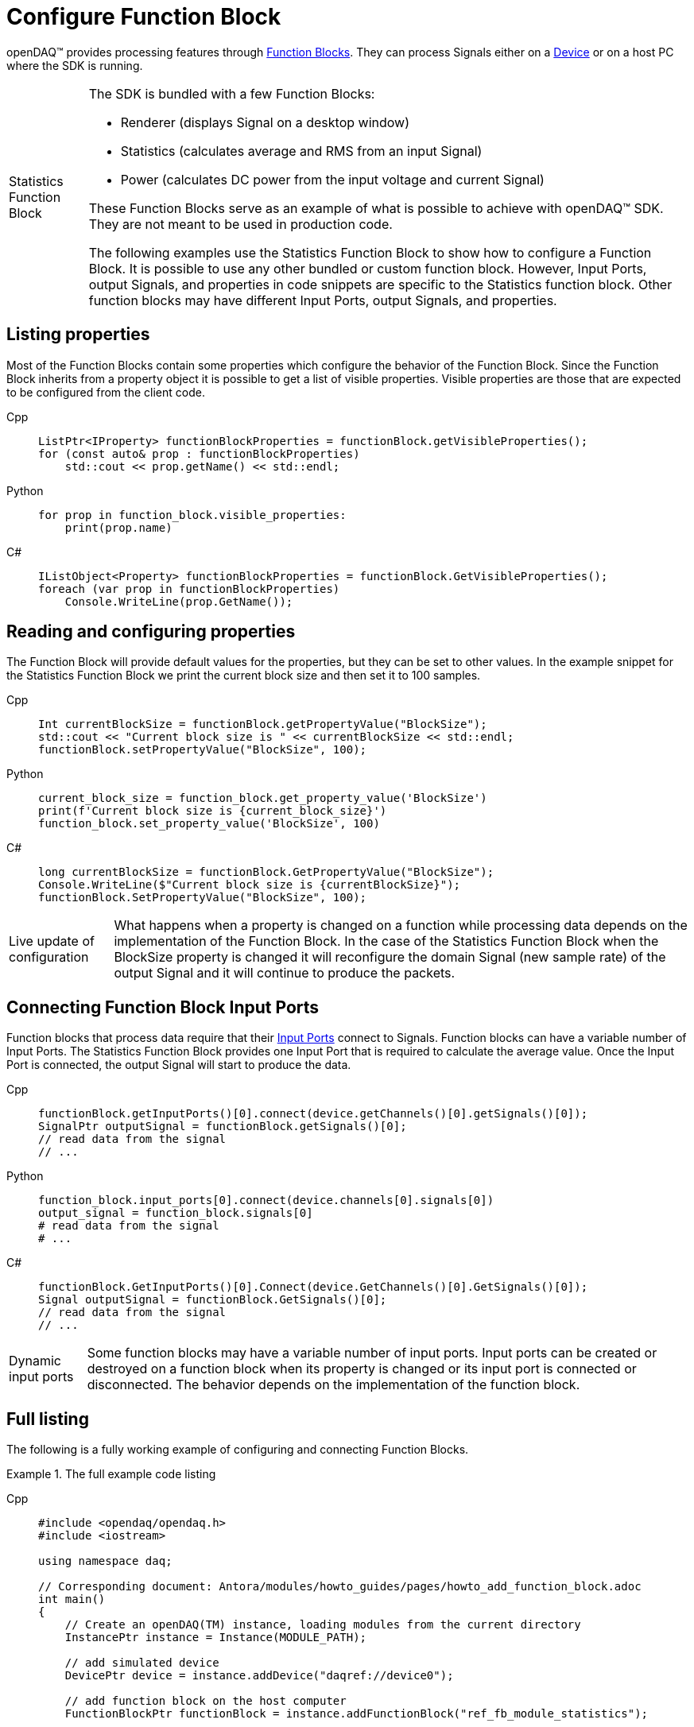 = Configure Function Block

openDAQ(TM) provides processing features through xref:background_info:function_blocks.adoc[Function Blocks].
They can process Signals either on a xref:background_info:device.adoc[Device] or on a host PC where the SDK
is running.

:tip-caption: Statistics Function Block
[TIP]
====
The SDK is bundled with a few Function Blocks:

 * Renderer (displays Signal on a desktop window)
 * Statistics (calculates average and RMS from an input Signal)
 * Power (calculates DC power from the input voltage and current Signal)
 
These Function Blocks serve as an example of what is possible to achieve with openDAQ(TM) SDK. They are not
meant to be used in production code.

The following examples use the Statistics Function Block to show how to configure a Function Block.
It is possible to use any other bundled or custom function block. However, Input Ports, output Signals, and
properties in code snippets are specific to the Statistics function block. Other function blocks may have
different Input Ports, output Signals, and properties.
====

== Listing properties

Most of the Function Blocks contain some properties which configure the behavior of the Function Block.
Since the Function Block inherits from a property object it is possible to get a list of visible properties.
Visible properties are those that are expected to be configured from the client code.
 
[tabs]
====
Cpp::
+
[source,cpp]
----
ListPtr<IProperty> functionBlockProperties = functionBlock.getVisibleProperties();
for (const auto& prop : functionBlockProperties)
    std::cout << prop.getName() << std::endl;
----
Python::
+
[source,python]
----
for prop in function_block.visible_properties:
    print(prop.name)
----
C#::
+
[source,csharp]
----
IListObject<Property> functionBlockProperties = functionBlock.GetVisibleProperties();
foreach (var prop in functionBlockProperties)
    Console.WriteLine(prop.GetName());
----
====

== Reading and configuring properties

The Function Block will provide default values for the properties, but they can be set to other values. In the example
snippet for the Statistics Function Block we print the current block size and then set it to 100 samples.

[tabs]
====
Cpp::
+
[source,cpp]
----
Int currentBlockSize = functionBlock.getPropertyValue("BlockSize");
std::cout << "Current block size is " << currentBlockSize << std::endl;
functionBlock.setPropertyValue("BlockSize", 100);
----
Python::
+
[source,python]
----
current_block_size = function_block.get_property_value('BlockSize')
print(f'Current block size is {current_block_size}')
function_block.set_property_value('BlockSize', 100)
----
C#::
+
[source,csharp]
----
long currentBlockSize = functionBlock.GetPropertyValue("BlockSize");
Console.WriteLine($"Current block size is {currentBlockSize}");
functionBlock.SetPropertyValue("BlockSize", 100);
----
====

:note-caption: Live update of configuration
[NOTE]
====
What happens when a property is changed on a function while processing data depends on the implementation of the
Function Block. In the case of the Statistics Function Block when the BlockSize property is changed it will reconfigure the
domain Signal (new sample rate) of the output Signal and it will continue to produce the packets.
====

== Connecting Function Block Input Ports

Function blocks that process data require that their xref:background_info:data_path.adoc#input_port[Input Ports] connect to 
Signals. Function blocks can have a variable number of Input Ports. The Statistics Function Block provides one Input Port that 
is required to calculate the average value. Once the Input Port is connected, the output Signal will start to produce the data.
 
[tabs]
====
Cpp::
+
[source,cpp]
----
functionBlock.getInputPorts()[0].connect(device.getChannels()[0].getSignals()[0]);
SignalPtr outputSignal = functionBlock.getSignals()[0];
// read data from the signal
// ...
----
Python::
+
[source,python]
----
function_block.input_ports[0].connect(device.channels[0].signals[0])
output_signal = function_block.signals[0]
# read data from the signal
# ...
----
C#::
+
[source,csharp]
----
functionBlock.GetInputPorts()[0].Connect(device.GetChannels()[0].GetSignals()[0]);
Signal outputSignal = functionBlock.GetSignals()[0];
// read data from the signal
// ...
----
====

:note-caption: Dynamic input ports
[NOTE]
====
Some function blocks may have a variable number of input ports. Input ports can be created or destroyed on a function block when
its property is changed or its input port is connected or disconnected. The behavior depends on the implementation of the function block.
====

== Full listing

The following is a fully working example of configuring and connecting Function Blocks.

.The full example code listing
[tabs]
====
Cpp::
+
[source,cpp]
----
#include <opendaq/opendaq.h>
#include <iostream>

using namespace daq;

// Corresponding document: Antora/modules/howto_guides/pages/howto_add_function_block.adoc
int main()
{
    // Create an openDAQ(TM) instance, loading modules from the current directory
    InstancePtr instance = Instance(MODULE_PATH);

    // add simulated device
    DevicePtr device = instance.addDevice("daqref://device0");

    // add function block on the host computer
    FunctionBlockPtr functionBlock = instance.addFunctionBlock("ref_fb_module_statistics");

    // list properties of the function block
    ListPtr<IProperty> functionBlockProperties = functionBlock.getVisibleProperties();
    for (const auto& prop : functionBlockProperties)
        std::cout << prop.getName() << std::endl;

    // print current block size
    Int currentBlockSize = functionBlock.getPropertyValue("BlockSize");
    std::cout << "Current block size is " << currentBlockSize << std::endl;

    // configure the properties of the function block
    functionBlock.setPropertyValue("BlockSize", 100);

    // connect the first signal of the first channel from the device to the first input port on the function block
    functionBlock.getInputPorts()[0].connect(device.getChannels()[0].getSignals()[0]);

    // get the output signal of the function block
    SignalPtr outputSignal = functionBlock.getSignals()[0];

    std::cout << outputSignal.getDescriptor().getName() << std::endl;
    
    return 0;
}
----
Python::
+
[source,python]
----
import opendaq

# Create an openDAQ(TM) instance, loading modules from the current directory
instance = opendaq.Instance()

# add simulated device
device = instance.add_device('daqref://device0')

# add function block on the host computer
function_block = instance.add_function_block('ref_fb_module_statistics')

#list properties of the function block
for prop in function_block.visible_properties:
    print(prop.name)

# print current block size
current_block_size = function_block.get_property_value('BlockSize')
print(f'Current block size is {current_block_size}')

# configure the properties of the function block
function_block.set_property_value('BlockSize', 100)

# connect the first signal of the first channel from the device to the first input port on the function block
function_block.input_ports[0].connect(device.channels[0].signals[0])

# get the output signal of the function block
output_signal = function_block.signals[0]

# wait while the output signal is configured
print(otuput_signal.descriptor.name)
----
C#::
+
[source,csharp]
----
// See https://aka.ms/new-console-template for more information

using Daq.Core.Types;
using Daq.Core.Objects;
using Daq.Core.OpenDAQ;

// Create an openDAQ(TM) instance, loading modules from the current directory
Instance instance = OpenDAQFactory.Instance(MODULE_PATH);

// add simulated device
Device device = instance.AddDevice("daqref://device0");

// add function block on the host computer
FunctionBlock functionBlock = instance.AddFunctionBlock("ref_fb_module_statistics");

// list properties of the function block
IListObject<Property> functionBlockProperties = functionBlock.GetVisibleProperties();
foreach (var prop in functionBlockProperties)
    Console.WriteLine(prop.GetName());

// print current block size
long currentBlockSize = functionBlock.GetPropertyValue("BlockSize");
Console.WriteLine($"Current block size is {currentBlockSize}");

// configure the properties of the function block
functionBlock.SetPropertyValue("BlockSize", 100);

// connect the first signal of the first channel from the device to the first input port on the function block
functionBlock.GetInputPorts()[0].Connect(device.GetChannels()[0].GetSignals()[0]);

// get the output signal of the function block
Signal outputSignal = functionBlock.GetSignals()[0];

Console.WriteLine(outputSignal.GetDescriptor().GetName());
----
====